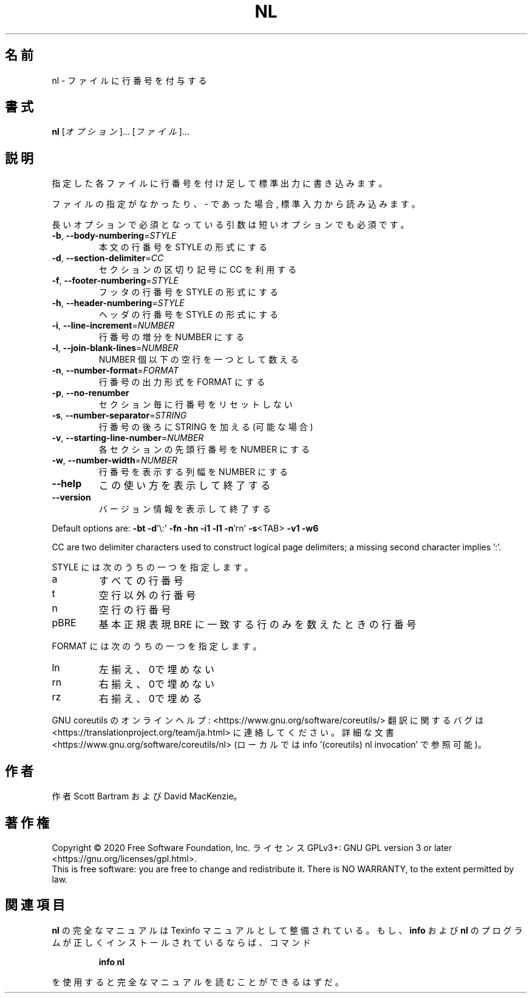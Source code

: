 .\" DO NOT MODIFY THIS FILE!  It was generated by help2man 1.47.13.
.TH NL "1" "2021年4月" "GNU coreutils" "ユーザーコマンド"
.SH 名前
nl \- ファイルに行番号を付与する
.SH 書式
.B nl
[\fI\,オプション\/\fR]... [\fI\,ファイル\/\fR]...
.SH 説明
.\" Add any additional description here
.PP
指定した各ファイルに行番号を付け足して標準出力に書き込みます。
.PP
ファイルの指定がなかったり、 \- であった場合, 標準入力から読み込みます。
.PP
長いオプションで必須となっている引数は短いオプションでも必須です。
.TP
\fB\-b\fR, \fB\-\-body\-numbering\fR=\fI\,STYLE\/\fR
本文の行番号を STYLE の形式にする
.TP
\fB\-d\fR, \fB\-\-section\-delimiter\fR=\fI\,CC\/\fR
セクションの区切り記号に CC を利用する
.TP
\fB\-f\fR, \fB\-\-footer\-numbering\fR=\fI\,STYLE\/\fR
フッタの行番号を STYLE の形式にする
.TP
\fB\-h\fR, \fB\-\-header\-numbering\fR=\fI\,STYLE\/\fR
ヘッダの行番号を STYLE の形式にする
.TP
\fB\-i\fR, \fB\-\-line\-increment\fR=\fI\,NUMBER\/\fR
行番号の増分を NUMBER にする
.TP
\fB\-l\fR, \fB\-\-join\-blank\-lines\fR=\fI\,NUMBER\/\fR
NUMBER 個以下の空行を一つとして数える
.TP
\fB\-n\fR, \fB\-\-number\-format\fR=\fI\,FORMAT\/\fR
行番号の出力形式を FORMAT にする
.TP
\fB\-p\fR, \fB\-\-no\-renumber\fR
セクション毎に行番号をリセットしない
.TP
\fB\-s\fR, \fB\-\-number\-separator\fR=\fI\,STRING\/\fR
行番号の後ろに STRING を加える (可能な場合)
.TP
\fB\-v\fR, \fB\-\-starting\-line\-number\fR=\fI\,NUMBER\/\fR
各セクションの先頭行番号を NUMBER にする
.TP
\fB\-w\fR, \fB\-\-number\-width\fR=\fI\,NUMBER\/\fR
行番号を表示する列幅を NUMBER にする
.TP
\fB\-\-help\fR
この使い方を表示して終了する
.TP
\fB\-\-version\fR
バージョン情報を表示して終了する
.PP
Default options are: \fB\-bt\fR \fB\-d\fR'\e:' \fB\-fn\fR \fB\-hn\fR \fB\-i1\fR \fB\-l1\fR \fB\-n\fR'rn' \fB\-s\fR<TAB> \fB\-v1\fR \fB\-w6\fR
.PP
CC are two delimiter characters used to construct logical page delimiters;
a missing second character implies ':'.
.PP
STYLE には次のうちの一つを指定します。
.TP
a
すべての行番号
.TP
t
空行以外の行番号
.TP
n
空行の行番号
.TP
pBRE
基本正規表現 BRE に一致する行のみを数えたときの行番号
.PP
FORMAT には次のうちの一つを指定します。
.TP
ln
左揃え、0で埋めない
.TP
rn
右揃え、0で埋めない
.TP
rz
右揃え、0で埋める
.PP
GNU coreutils のオンラインヘルプ: <https://www.gnu.org/software/coreutils/>
翻訳に関するバグは <https://translationproject.org/team/ja.html> に連絡してください。
詳細な文書 <https://www.gnu.org/software/coreutils/nl>
(ローカルでは info '(coreutils) nl invocation' で参照可能)。
.SH 作者
作者 Scott Bartram および David MacKenzie。
.SH 著作権
Copyright \(co 2020 Free Software Foundation, Inc.
ライセンス GPLv3+: GNU GPL version 3 or later <https://gnu.org/licenses/gpl.html>.
.br
This is free software: you are free to change and redistribute it.
There is NO WARRANTY, to the extent permitted by law.
.SH 関連項目
.B nl
の完全なマニュアルは Texinfo マニュアルとして整備されている。もし、
.B info
および
.B nl
のプログラムが正しくインストールされているならば、コマンド
.IP
.B info nl
.PP
を使用すると完全なマニュアルを読むことができるはずだ。
